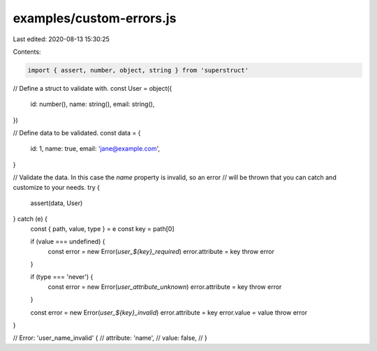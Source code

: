 examples/custom-errors.js
=========================

Last edited: 2020-08-13 15:30:25

Contents:

.. code-block:: js

    import { assert, number, object, string } from 'superstruct'

// Define a struct to validate with.
const User = object({
  id: number(),
  name: string(),
  email: string(),
})

// Define data to be validated.
const data = {
  id: 1,
  name: true,
  email: 'jane@example.com',
}

// Validate the data. In this case the `name` property is invalid, so an error
// will be thrown that you can catch and customize to your needs.
try {
  assert(data, User)
} catch (e) {
  const { path, value, type } = e
  const key = path[0]

  if (value === undefined) {
    const error = new Error(`user_${key}_required`)
    error.attribute = key
    throw error
  }

  if (type === 'never') {
    const error = new Error(`user_attribute_unknown`)
    error.attribute = key
    throw error
  }

  const error = new Error(`user_${key}_invalid`)
  error.attribute = key
  error.value = value
  throw error
}

// Error: 'user_name_invalid' {
//   attribute: 'name',
//   value: false,
// }


